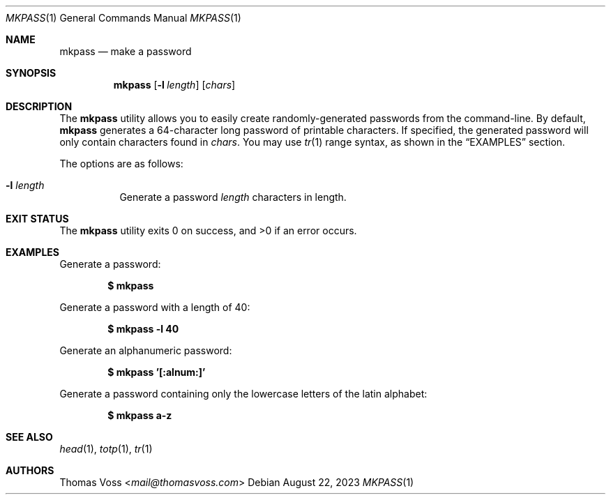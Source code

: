 .Dd $Mdocdate: August 22 2023 $
.Dt MKPASS 1
.Os
.Sh NAME
.Nm mkpass
.Nd make a password
.Sh SYNOPSIS
.Nm
.Op Fl l Ar length
.Op Ar chars
.Sh DESCRIPTION
The
.Nm
utility allows you to easily create randomly\-generated passwords from the
command\-line.
By default,
.Nm
generates a 64\-character long password of printable characters.
If specified, the generated password will only contain characters found in
.Ar chars .
You may use
.Xr tr 1
range syntax, as shown in the
.Sx EXAMPLES
section.
.Pp
The options are as follows:
.Bl -tag width Ds
.It Fl l Ar length
Generate a password
.Ar length
characters in length.
.El
.Sh EXIT STATUS
.Ex -std
.Sh EXAMPLES
.Pp
Generate a password:
.Pp
.Dl $ mkpass
.Pp
Generate a password with a length of 40:
.Pp
.Dl $ mkpass -l 40
.Pp
Generate an alphanumeric password:
.Pp
.Dl $ mkpass '[:alnum:]'
.Pp
Generate a password containing only the lowercase letters of the latin alphabet:
.Pp
.Dl $ mkpass a-z
.Sh SEE ALSO
.Xr head 1 ,
.Xr totp 1 ,
.Xr tr 1
.Sh AUTHORS
.An Thomas Voss Aq Mt mail@thomasvoss.com
